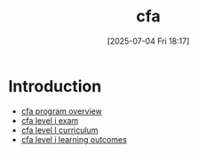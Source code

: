 #+title:      cfa
#+date:       [2025-07-04 Fri 18:17]
#+filetags:   :cfa:permanent:
#+identifier: 20250704T181715

* Introduction
- [[denote:20250704T215227][cfa program overview]]
- [[denote:20250704T194841][cfa level i exam]]
- [[denote:20250704T181255][cfa level I curriculum]]
- [[denote:20250705T195259][cfa level i learning outcomes]]
